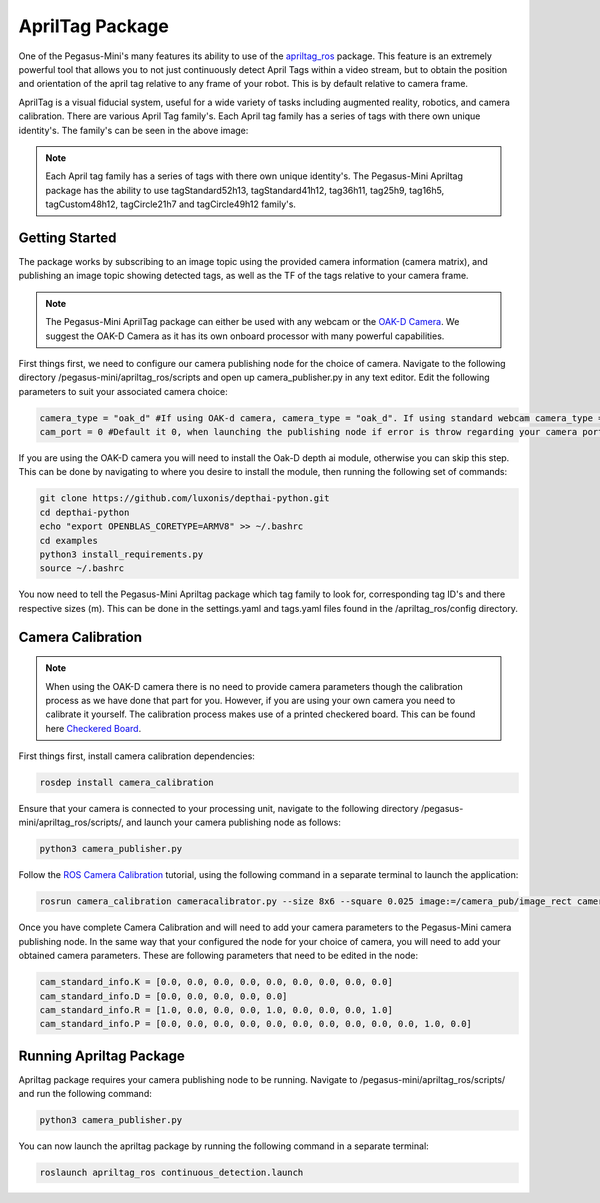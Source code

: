 .. _apriltag_ros: http://wiki.ros.org/apriltag_ros

.. _OAK-D Camera: https://store.opencv.ai/products/oak-d

.. _ROS Camera Calibration: http://wiki.ros.org/camera_calibration/Tutorials/MonocularCalibration

.. _Checkered Board: http://wiki.ros.org/camera_calibration/Tutorials/MonocularCalibration?action=AttachFile&do=view&target=check-108.pdf


#############################
AprilTag Package
#############################

One of the Pegasus-Mini's many features its ability to use of the `apriltag_ros`_ package. This feature is an extremely powerful tool that allows you to not just continuously detect April Tags within a video stream, but to obtain the position and orientation of the april tag relative to any frame of your robot. This is by default relative to camera frame.


.. image:: /images/apriltag/april_family.png
    :align: center
    :width: 400

AprilTag is a visual fiducial system, useful for a wide variety of tasks including augmented reality, robotics, and camera calibration. There are various April Tag family's. Each April tag family has a series of tags with there own unique identity's. The family's can be seen in the above image:

.. note::
    Each April tag family has a series of tags with there own unique identity's. The Pegasus-Mini Apriltag package has the ability to use tagStandard52h13, tagStandard41h12, tag36h11, tag25h9, tag16h5, tagCustom48h12, tagCircle21h7 and tagCircle49h12 family's. 

Getting Started
+++++++++++++++

The package works by subscribing to an image topic using the provided camera information (camera matrix), and publishing an image topic showing detected tags, as well as the TF of the tags relative to your camera frame. 

.. image:: /images/apriltag/apriltag_demo.png
    :align: center
    :width: 400

.. note::
    The Pegasus-Mini AprilTag package can either be used with any webcam or the `OAK-D Camera`_. We suggest the OAK-D Camera as it has its own onboard processor with many powerful capabilities. 

First things first, we need to configure our camera publishing node for the choice of camera. Navigate to the following directory /pegasus-mini/apriltag_ros/scripts and open up camera_publisher.py in any text editor. Edit the following parameters to suit your associated camera choice:

.. code-block:: bash

    camera_type = "oak_d" #If using OAK-d camera, camera_type = "oak_d". If using standard webcam camera_type = "standard".
    cam_port = 0 #Default it 0, when launching the publishing node if error is throw regarding your camera port change this variable to 1. 
    

If you are using the OAK-D camera you will need to install the Oak-D depth ai module, otherwise you can skip this step. This can be done by navigating to where you desire to install the module, then running the following set of commands:

.. code-block:: bash

    git clone https://github.com/luxonis/depthai-python.git
    cd depthai-python
    echo "export OPENBLAS_CORETYPE=ARMV8" >> ~/.bashrc
    cd examples
    python3 install_requirements.py
    source ~/.bashrc

You now need to tell the Pegasus-Mini Apriltag package which tag family to look for, corresponding tag ID's and there respective sizes (m). This can be done in the settings.yaml and tags.yaml files found in the /apriltag_ros/config directory.

.. image:: /images/apriltag/tag_36h11.png
    :align: center
    :width: 400

Camera Calibration
+++++++++++++++++++++

.. note::
    When using the OAK-D camera there is no need to provide camera parameters though the calibration process as we have done that part for you. However, if you are using your own camera you need to calibrate it yourself. The calibration process makes use of a printed checkered board. This can be found here `Checkered Board`_.

First things first, install camera calibration dependencies:

.. code-block:: bash

    rosdep install camera_calibration

Ensure that your camera is connected to your processing unit, navigate to the following directory /pegasus-mini/apriltag_ros/scripts/, and launch your camera publishing node as follows: 

.. code-block:: bash

    python3 camera_publisher.py

Follow the `ROS Camera Calibration`_ tutorial, using the following command in a separate terminal to launch the application: 

.. code-block:: bash

    rosrun camera_calibration cameracalibrator.py --size 8x6 --square 0.025 image:=/camera_pub/image_rect camera:=/  --no-service-check

Once you have complete Camera Calibration and will need to add your camera parameters to the Pegasus-Mini camera publishing node. In the same way that your configured the node for your choice of camera, you will need to add your obtained camera parameters. These are following parameters that need to be edited in the node:

.. code-block:: bash

    cam_standard_info.K = [0.0, 0.0, 0.0, 0.0, 0.0, 0.0, 0.0, 0.0, 0.0]
    cam_standard_info.D = [0.0, 0.0, 0.0, 0.0, 0.0]
    cam_standard_info.R = [1.0, 0.0, 0.0, 0.0, 1.0, 0.0, 0.0, 0.0, 1.0]
    cam_standard_info.P = [0.0, 0.0, 0.0, 0.0, 0.0, 0.0, 0.0, 0.0, 0.0, 0.0, 1.0, 0.0]

Running Apriltag Package
+++++++++++++++++++++++++++++

Apriltag package requires your camera publishing node to be running. Navigate to /pegasus-mini/apriltag_ros/scripts/ and run the following command: 

.. code-block:: bash

    python3 camera_publisher.py
    
You can now launch the apriltag package by running the following command in a separate terminal: 

.. code-block:: bash

    roslaunch apriltag_ros continuous_detection.launch

.. image:: /images/apriltag/april.png
    :align: center
    :width: 700



